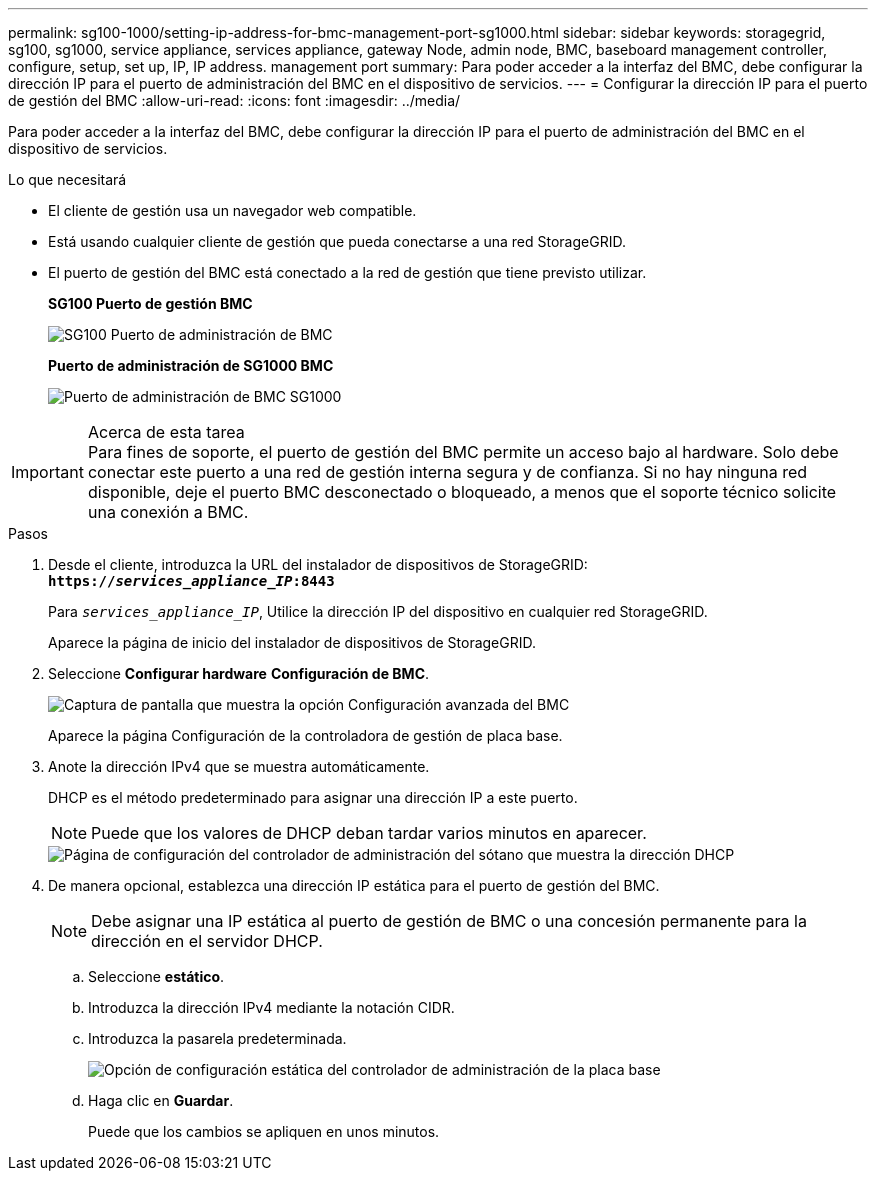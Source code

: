 ---
permalink: sg100-1000/setting-ip-address-for-bmc-management-port-sg1000.html 
sidebar: sidebar 
keywords: storagegrid, sg100, sg1000, service appliance, services appliance, gateway Node, admin node, BMC, baseboard management controller, configure, setup, set up, IP, IP address. management port 
summary: Para poder acceder a la interfaz del BMC, debe configurar la dirección IP para el puerto de administración del BMC en el dispositivo de servicios. 
---
= Configurar la dirección IP para el puerto de gestión del BMC
:allow-uri-read: 
:icons: font
:imagesdir: ../media/


[role="lead"]
Para poder acceder a la interfaz del BMC, debe configurar la dirección IP para el puerto de administración del BMC en el dispositivo de servicios.

.Lo que necesitará
* El cliente de gestión usa un navegador web compatible.
* Está usando cualquier cliente de gestión que pueda conectarse a una red StorageGRID.
* El puerto de gestión del BMC está conectado a la red de gestión que tiene previsto utilizar.
+
*SG100 Puerto de gestión BMC*

+
image::../media/sg100_bmc_management_port.png[SG100 Puerto de administración de BMC]

+
*Puerto de administración de SG1000 BMC*

+
image::../media/sg1000_bmc_management_port.png[Puerto de administración de BMC SG1000]



.Acerca de esta tarea

IMPORTANT: Para fines de soporte, el puerto de gestión del BMC permite un acceso bajo al hardware. Solo debe conectar este puerto a una red de gestión interna segura y de confianza. Si no hay ninguna red disponible, deje el puerto BMC desconectado o bloqueado, a menos que el soporte técnico solicite una conexión a BMC.

.Pasos
. Desde el cliente, introduzca la URL del instalador de dispositivos de StorageGRID: +
`*https://_services_appliance_IP_:8443*`
+
Para `_services_appliance_IP_`, Utilice la dirección IP del dispositivo en cualquier red StorageGRID.

+
Aparece la página de inicio del instalador de dispositivos de StorageGRID.

. Seleccione *Configurar hardware* *Configuración de BMC*.
+
image::../media/bmc_configuration_page.gif[Captura de pantalla que muestra la opción Configuración avanzada del BMC]

+
Aparece la página Configuración de la controladora de gestión de placa base.

. Anote la dirección IPv4 que se muestra automáticamente.
+
DHCP es el método predeterminado para asignar una dirección IP a este puerto.

+

NOTE: Puede que los valores de DHCP deban tardar varios minutos en aparecer.

+
image::../media/bmc_configuration_dhcp_address.gif[Página de configuración del controlador de administración del sótano que muestra la dirección DHCP]

. De manera opcional, establezca una dirección IP estática para el puerto de gestión del BMC.
+

NOTE: Debe asignar una IP estática al puerto de gestión de BMC o una concesión permanente para la dirección en el servidor DHCP.

+
.. Seleccione *estático*.
.. Introduzca la dirección IPv4 mediante la notación CIDR.
.. Introduzca la pasarela predeterminada.
+
image::../media/bmc_configuration_static_ip.gif[Opción de configuración estática del controlador de administración de la placa base]

.. Haga clic en *Guardar*.
+
Puede que los cambios se apliquen en unos minutos.




